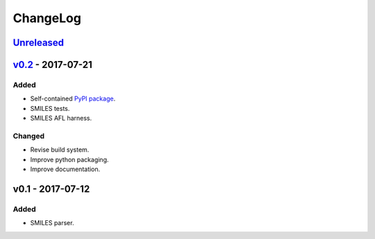ChangeLog
=========

`Unreleased`_
-------------

`v0.2`_ - 2017-07-21
--------------------

Added
^^^^^
* Self-contained `PyPI package <https://pypi.python.org/pypi/coho>`_.
* SMILES tests.
* SMILES AFL harness.

Changed
^^^^^^^
* Revise build system.
* Improve python packaging.
* Improve documentation.


v0.1 - 2017-07-12
-----------------

Added
^^^^^
* SMILES parser.

.. _Unreleased: https://github.com/cornett/coho/compare/v0.2...HEAD
.. _v0.2: https://github.com/cornett/coho/compare/v0.1...v0.2
